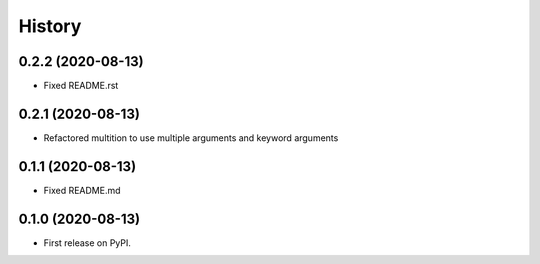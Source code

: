 History
=======



0.2.2 (2020-08-13)
------------------

* Fixed README.rst


0.2.1 (2020-08-13)
------------------

* Refactored multition to use multiple arguments and keyword arguments

0.1.1 (2020-08-13)
------------------

* Fixed README.md

0.1.0 (2020-08-13)
------------------

* First release on PyPI.
